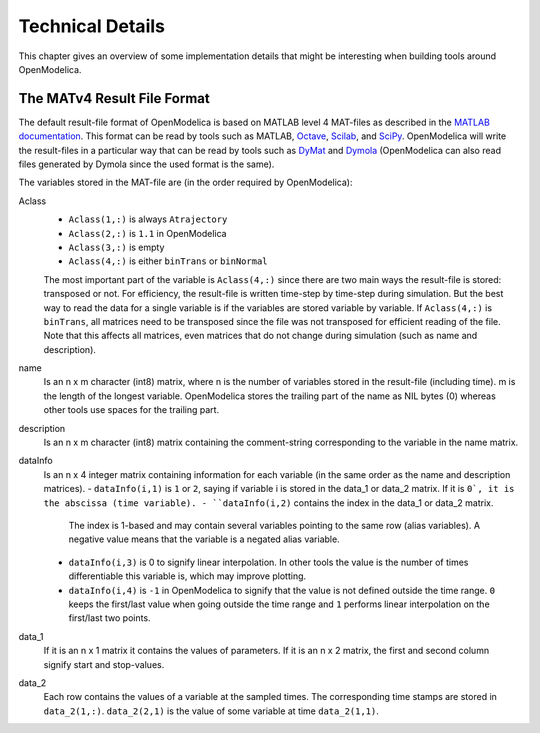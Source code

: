 .. _tech_details :

Technical Details
=================

This chapter gives an overview of some implementation details that might
be interesting when building tools around OpenModelica.

The MATv4 Result File Format
----------------------------

The default result-file format of OpenModelica is based on MATLAB level
4 MAT-files as described in the `MATLAB documentation <https://www.mathworks.com/help/pdf_doc/matlab/matfile_format.pdf>`__.
This format can be read by tools such as MATLAB, `Octave <https://www.gnu.org/software/octave/>`__, `Scilab <https://www.scilab.org/>`__, and `SciPy <https://www.scipy.org/>`__.
OpenModelica will write the result-files in a particular way that can be read by tools such as `DyMat <https://pypi.python.org/pypi/DyMat>`__ and `Dymola <https://www.3ds.com/products-services/catia/products/dymola/>`__ (OpenModelica can also read files generated by Dymola since the used format is the same).

The variables stored in the MAT-file are (in the order required by OpenModelica):

Aclass
  - ``Aclass(1,:)`` is always ``Atrajectory``
  - ``Aclass(2,:)`` is ``1.1`` in OpenModelica
  - ``Aclass(3,:)`` is empty
  - ``Aclass(4,:)`` is either ``binTrans`` or ``binNormal``

  The most important part of the variable is ``Aclass(4,:)`` since there are
  two main ways the result-file is stored: transposed or not.
  For efficiency, the result-file is written time-step by time-step during
  simulation. But the best way to read the data for a single variable
  is if the variables are stored variable by variable.
  If ``Aclass(4,:)`` is ``binTrans``, all matrices need to be transposed since
  the file was not transposed for efficient reading of the file. Note that
  this affects all matrices, even matrices that do not change during
  simulation (such as name and description).

name
  Is an n x m character (int8) matrix, where n is the number of variables stored in the
  result-file (including time). m is the length of the longest variable.
  OpenModelica stores the trailing part of the name as NIL bytes (\0) whereas
  other tools use spaces for the trailing part.

description
  Is an n x m character (int8) matrix containing the comment-string corresponding to the
  variable in the name matrix.

dataInfo
  Is an n x 4 integer matrix containing information for each variable (in the
  same order as the name and description matrices).
  - ``dataInfo(i,1)`` is ``1`` or ``2``, saying if variable i is stored in the data_1 or data_2 matrix. If it is ``0`, it is the abscissa (time variable).
  - ``dataInfo(i,2)`` contains the index in the data_1 or data_2 matrix.
    The index is 1-based and may contain several variables pointing to the same row (alias variables).
    A negative value means that the variable is a negated alias variable.
  - ``dataInfo(i,3)`` is 0 to signify linear interpolation. In other tools the value is the number of times differentiable this variable is, which may improve plotting.
  - ``dataInfo(i,4)`` is ``-1`` in OpenModelica to signify that the value is not defined outside the time range. ``0`` keeps the first/last value when going outside the time range and ``1`` performs linear interpolation on the first/last two points.

data_1
  If it is an n x 1 matrix it contains the values of parameters.
  If it is an n x 2 matrix, the first and second column signify start
  and stop-values.

data_2
  Each row contains the values of a variable at the sampled times.
  The corresponding time stamps are stored in ``data_2(1,:)``. ``data_2(2,1)``
  is the value of some variable at time ``data_2(1,1)``.
